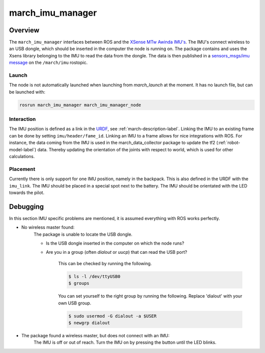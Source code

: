 .. _march-imu-manager-label:

march_imu_manager
=================

Overview
--------
The ``march_imu_manager`` interfaces between ROS and the `XSense MTw Awinda IMU's <https://www.xsens.com/products/mtw-awinda>`_.
The IMU's connect wireless to an USB dongle, which should be inserted in the computer the node is running on.
The package contains and uses the Xsens library belonging to the IMU to read the data from the dongle. The data is then published in a
`sensors_msgs/imu message <http://docs.ros.org/melodic/api/sensor_msgs/html/msg/Imu.html>`_ on the ``/march/imu`` rostopic.

Launch
^^^^^^
The node is not automatically launched when launching from `march_launch` at the moment. It has no launch file, but can be launched with:

.. code::

  rosrun march_imu_manager march_imu_manager_node


Interaction
^^^^^^^^^^^
The IMU position is defined as a link in the
`URDF <https://wiki.ros.org/urdf>`_, see :ref:`march-description-label`. Linking the IMU to an existing frame can be done by setting ``imu/header/fame_id``.
Linking an IMU to a frame allows for nice integrations with ROS. For instance, the data coming from the IMU is used in the march_data_collector package to update the tf2 (:ref:`robot-model-label`) data.
Thereby updating the orientation of the joints with respect to world, which is used for other calculations.

Placement
^^^^^^^^^
Currently there is only support for one IMU position, namely in the backpack. This is also defined in the URDF with the ``imu_link``.
The IMU should be placed in a special spot next to the battery. The IMU should be orientated with the LED towards the pilot.

Debugging
---------

In this section IMU specific problems are mentioned, it is assumed everything with ROS works perfectly.

* No wireless master found:
    The package is unable to locate the USB dongle.

    - Is the USB dongle inserted in the computer on which the node runs?

    - Are you in a group (often `dialout` or `uucp`) that can read the USB port?

        This can be checked by running the following.

        .. code::

            $ ls -l /dev/ttyUSB0
            $ groups

        You can set yourself to the right group by running the following. Replace 'dialout' with your own USB group.

        .. code::

            $ sudo usermod -G dialout -a $USER
            $ newgrp dialout

* The package found a wireless master, but does not connect with an IMU:
    The IMU is off or out of reach. Turn the IMU on by pressing the button until the LED blinks.